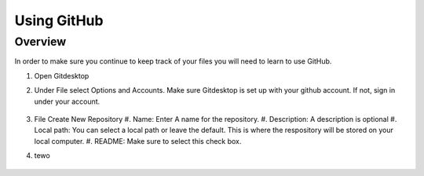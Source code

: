 Using GitHub
=================

Overview
---------
In order to make sure you continue to keep track of your files you will need to learn to use GitHub.


#. Open Gitdesktop
#. Under File select Options and Accounts. Make sure Gitdesktop is set up with your github account. If not, sign in under your account.

   .. figure:: images/fileoptions.PNG
      :width: 800px

#. File Create New Repository
   #. Name: Enter A name for the repository.
   #. Description: A description is optional
   #. Local path: You can select a local path or leave the default. This is where the respository will be stored on your local computer. 
   #. README: Make sure to select this check box.

#. tewo

.. figure:: images/newrepo.PNG
      :width: 800px



